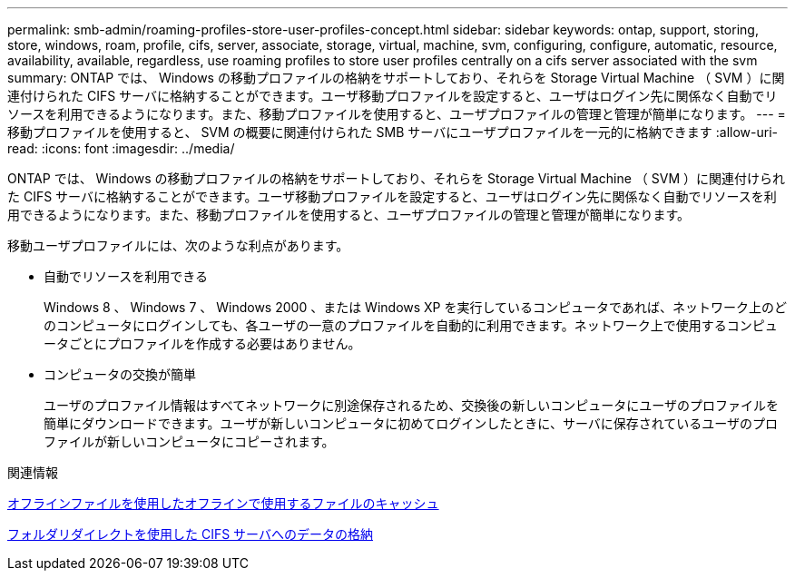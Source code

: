 ---
permalink: smb-admin/roaming-profiles-store-user-profiles-concept.html 
sidebar: sidebar 
keywords: ontap, support, storing, store, windows, roam, profile, cifs, server, associate, storage, virtual, machine, svm, configuring, configure, automatic, resource, availability, available, regardless, use roaming profiles to store user profiles centrally on a cifs server associated with the svm 
summary: ONTAP では、 Windows の移動プロファイルの格納をサポートしており、それらを Storage Virtual Machine （ SVM ）に関連付けられた CIFS サーバに格納することができます。ユーザ移動プロファイルを設定すると、ユーザはログイン先に関係なく自動でリソースを利用できるようになります。また、移動プロファイルを使用すると、ユーザプロファイルの管理と管理が簡単になります。 
---
= 移動プロファイルを使用すると、 SVM の概要に関連付けられた SMB サーバにユーザプロファイルを一元的に格納できます
:allow-uri-read: 
:icons: font
:imagesdir: ../media/


[role="lead"]
ONTAP では、 Windows の移動プロファイルの格納をサポートしており、それらを Storage Virtual Machine （ SVM ）に関連付けられた CIFS サーバに格納することができます。ユーザ移動プロファイルを設定すると、ユーザはログイン先に関係なく自動でリソースを利用できるようになります。また、移動プロファイルを使用すると、ユーザプロファイルの管理と管理が簡単になります。

移動ユーザプロファイルには、次のような利点があります。

* 自動でリソースを利用できる
+
Windows 8 、 Windows 7 、 Windows 2000 、または Windows XP を実行しているコンピュータであれば、ネットワーク上のどのコンピュータにログインしても、各ユーザの一意のプロファイルを自動的に利用できます。ネットワーク上で使用するコンピュータごとにプロファイルを作成する必要はありません。

* コンピュータの交換が簡単
+
ユーザのプロファイル情報はすべてネットワークに別途保存されるため、交換後の新しいコンピュータにユーザのプロファイルを簡単にダウンロードできます。ユーザが新しいコンピュータに初めてログインしたときに、サーバに保存されているユーザのプロファイルが新しいコンピュータにコピーされます。



.関連情報
xref:offline-files-allow-caching-concept.adoc[オフラインファイルを使用したオフラインで使用するファイルのキャッシュ]

xref:folder-redirection-store-data-concept.adoc[フォルダリダイレクトを使用した CIFS サーバへのデータの格納]
